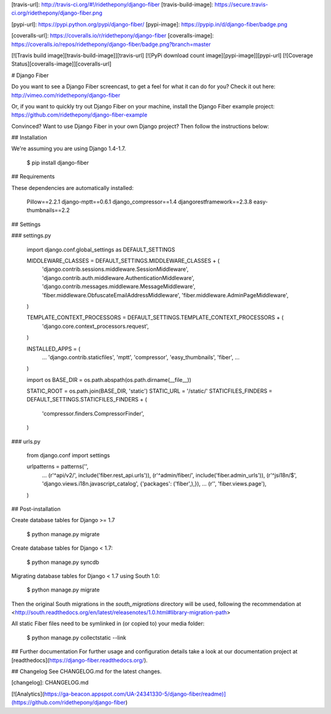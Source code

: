 [travis-url]: http://travis-ci.org/#!/ridethepony/django-fiber
[travis-build-image]: https://secure.travis-ci.org/ridethepony/django-fiber.png

[pypi-url]: https://pypi.python.org/pypi/django-fiber/
[pypi-image]: https://pypip.in/d/django-fiber/badge.png

[coveralls-url]: https://coveralls.io/r/ridethepony/django-fiber
[coveralls-image]: https://coveralls.io/repos/ridethepony/django-fiber/badge.png?branch=master

[![Travis build image][travis-build-image]][travis-url]
[![PyPi download count image][pypi-image]][pypi-url]
[![Coverage Status][coveralls-image]][coveralls-url]

# Django Fiber

Do you want to see a Django Fiber screencast, to get a feel for what it can do for you? Check it out here:
http://vimeo.com/ridethepony/django-fiber

Or, if you want to quickly try out Django Fiber on your machine, install the Django Fiber example project:
https://github.com/ridethepony/django-fiber-example

Convinced? Want to use Django Fiber in your own Django project? Then follow the instructions below:


## Installation

We're assuming you are using Django 1.4-1.7.

    $ pip install django-fiber


## Requirements

These dependencies are automatically installed:

    Pillow==2.2.1
    django-mptt==0.6.1
    django_compressor==1.4
    djangorestframework==2.3.8
    easy-thumbnails==2.2


## Settings

### settings.py

    import django.conf.global_settings as DEFAULT_SETTINGS

    MIDDLEWARE_CLASSES = DEFAULT_SETTINGS.MIDDLEWARE_CLASSES + (
        'django.contrib.sessions.middleware.SessionMiddleware',
        'django.contrib.auth.middleware.AuthenticationMiddleware',
        'django.contrib.messages.middleware.MessageMiddleware',
        'fiber.middleware.ObfuscateEmailAddressMiddleware',
        'fiber.middleware.AdminPageMiddleware',
    )

    TEMPLATE_CONTEXT_PROCESSORS = DEFAULT_SETTINGS.TEMPLATE_CONTEXT_PROCESSORS + (
        'django.core.context_processors.request',
    )

    INSTALLED_APPS = (
        ...
        'django.contrib.staticfiles',
        'mptt',
        'compressor',
        'easy_thumbnails',
        'fiber',
        ...
    )

    import os
    BASE_DIR = os.path.abspath(os.path.dirname(__file__))

    STATIC_ROOT = os.path.join(BASE_DIR, 'static')
    STATIC_URL = '/static/'
    STATICFILES_FINDERS = DEFAULT_SETTINGS.STATICFILES_FINDERS + (
        'compressor.finders.CompressorFinder',
    )

### urls.py

    from django.conf import settings

    urlpatterns = patterns('',
        ...
        (r'^api/v2/', include('fiber.rest_api.urls')),
        (r'^admin/fiber/', include('fiber.admin_urls')),
        (r'^jsi18n/$', 'django.views.i18n.javascript_catalog', {'packages': ('fiber',),}),
        ...
        (r'', 'fiber.views.page'),
    )


## Post-installation

Create database tables for Django >= 1.7

    $ python manage.py migrate

Create database tables for Django < 1.7:

    $ python manage.py syncdb

Migrating database tables for Django < 1.7 using South 1.0:

    $ python manage.py migrate

Then the original South migrations in the `south_migrations` directory will be used, following the recommendation at <http://south.readthedocs.org/en/latest/releasenotes/1.0.html#library-migration-path>

All static Fiber files need to be symlinked in (or copied to) your media folder:

    $ python manage.py collectstatic --link


## Further documentation
For further usage and configuration details take a look at our documentation project at [readthedocs](https://django-fiber.readthedocs.org/).

## Changelog
See CHANGELOG.md for the latest changes.

[changelog]: CHANGELOG.md

[![Analytics](https://ga-beacon.appspot.com/UA-24341330-5/django-fiber/readme)](https://github.com/ridethepony/django-fiber)



